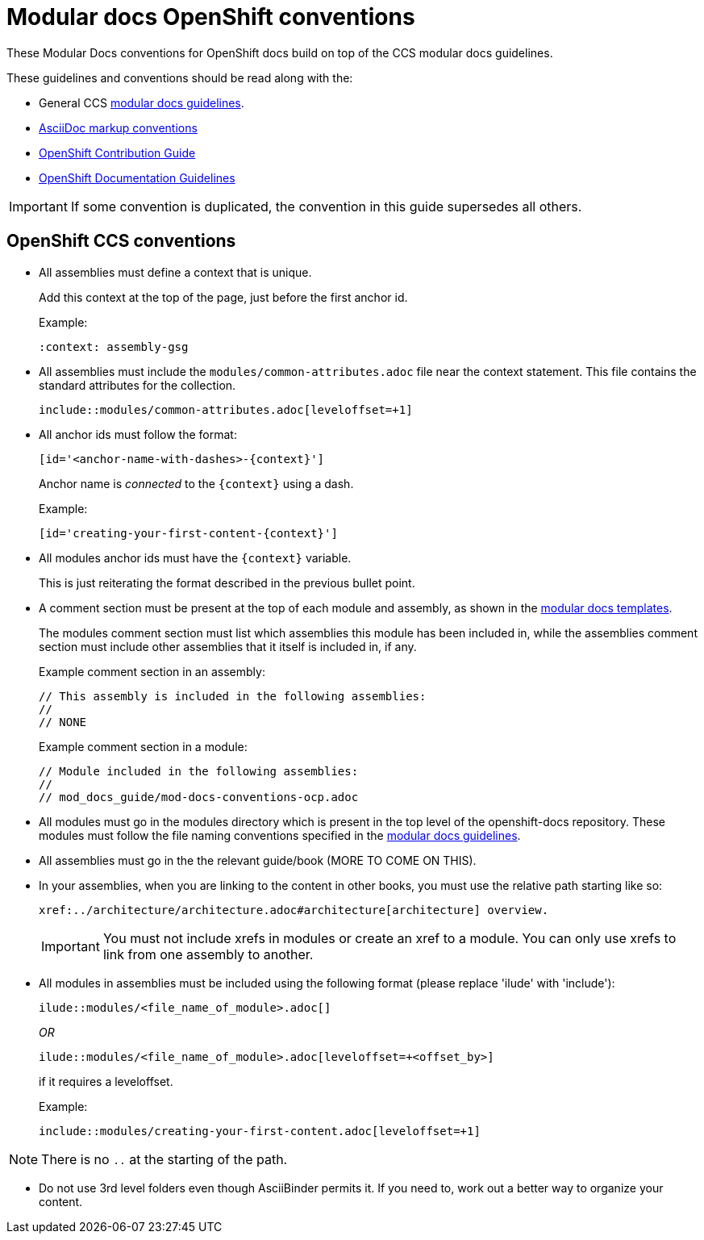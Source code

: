 // Module included in the following assemblies:
//
// * mod_docs_guide/mod-docs-conventions-ocp.adoc

// Base the file name and the ID on the module title. For example:
// * file name: my-reference-a.adoc
// * ID: [id='my-reference-a']
// * Title: = My reference A

[id='mod-docs-ocp-conventions-{context}']
= Modular docs OpenShift conventions

These Modular Docs conventions for OpenShift docs build on top of the CCS
modular docs guidelines.

These guidelines and conventions should be read along with the:

* General CCS
link:https://redhat-documentation.github.io/modular-docs/[modular docs guidelines].
* link:https://redhat-documentation.github.io/asciidoc-markup-conventions/[AsciiDoc markup conventions]
* link:https://github.com/openshift/openshift-docs/blob/master/contributing_to_docs/contributing.adoc[OpenShift Contribution Guide]
* link:https://github.com/openshift/openshift-docs/blob/master/contributing_to_docs/doc_guidelines.adoc[OpenShift Documentation Guidelines]

IMPORTANT: If some convention is duplicated, the convention in this guide
supersedes all others.

[id='ocp-ccs-conventions-{context}']
== OpenShift CCS conventions

* All assemblies must define a context that is unique.
+
Add this context at the top of the page, just before the first anchor id.
+
Example:
+
----
:context: assembly-gsg
----

* All assemblies must include the `modules/common-attributes.adoc` file near the
context statement. This file contains the standard attributes for the collection.
+
`include::modules/common-attributes.adoc[leveloffset=+1]`

* All anchor ids must follow the format:
+
----
[id='<anchor-name-with-dashes>-{context}']
----
+
Anchor name is _connected_ to the `&#123;context&#125;` using a dash.
+
Example:
+
----
[id='creating-your-first-content-{context}']
----

* All modules anchor ids must have the `&#123;context&#125;` variable.
+
This is just reiterating the format described in the previous bullet point.

* A comment section must be present at the top of each module and assembly, as
shown in the link:https://github.com/redhat-documentation/modular-docs/tree/master/modular-docs-manual/files[modular docs templates].
+
The modules comment section must list which assemblies this module has been
included in, while the assemblies comment section must include other assemblies
that it itself is included in, if any.
+
Example comment section in an assembly:
+
----
// This assembly is included in the following assemblies:
//
// NONE
----
+
Example comment section in a module:
+
----
// Module included in the following assemblies:
//
// mod_docs_guide/mod-docs-conventions-ocp.adoc
----

* All modules must go in the modules directory which is present in the top level
of the openshift-docs repository. These modules must follow the file naming
conventions specified in the
link:https://redhat-documentation.github.io/modular-docs/[modular docs guidelines].

* All assemblies must go in the the relevant guide/book (MORE TO COME ON THIS).

* In your assemblies, when you are linking to the content in other books, you must
use the relative path starting like so:
+
----
xref:../architecture/architecture.adoc#architecture[architecture] overview.
----
+
[IMPORTANT]
====
You must not include xrefs in modules or create an xref to a module. You can
only use xrefs to link from one assembly to another.
====

* All modules in assemblies must be included using the following format (please replace 'ilude' with 'include'):
+
`ilude::modules/<file_name_of_module>.adoc[]`
+
_OR_
+
`ilude::modules/<file_name_of_module>.adoc[leveloffset=+<offset_by>]`
+
if it requires a leveloffset.
+
Example:
+
`include::modules/creating-your-first-content.adoc[leveloffset=+1]`

NOTE: There is no `..` at the starting of the path.

////
* If your assembly is in a subfolder of a guide/book directory, you must add a
statement to the assembly’s metadata to use `relfileprefix`.
+
This adjusts all the xref links in your modules to start from the root
directory.
+
At the top of the assembly (in the metadata section), add the following line:
+
----
:relfileprefix: ../
----
+
NOTE: There is a space between the second : and the ../.

+
The only difference in including a module in the _install_config/index.adoc_
assembly and _install_config/install/planning.adoc_ assembly is the addition of
the `:relfileprefix: ../` attribute at the top of the
_install_config/install/planning.adoc_ assembly. The actual inclusion of
module remains the same as described in the previous bullet.

+
NOTE: This strategy is in place so that links resolve correctly on both
docs.openshift.com and portal docs.
////

* Do not use 3rd level folders even though AsciiBinder permits it. If you need
to, work out a better way to organize your content.
